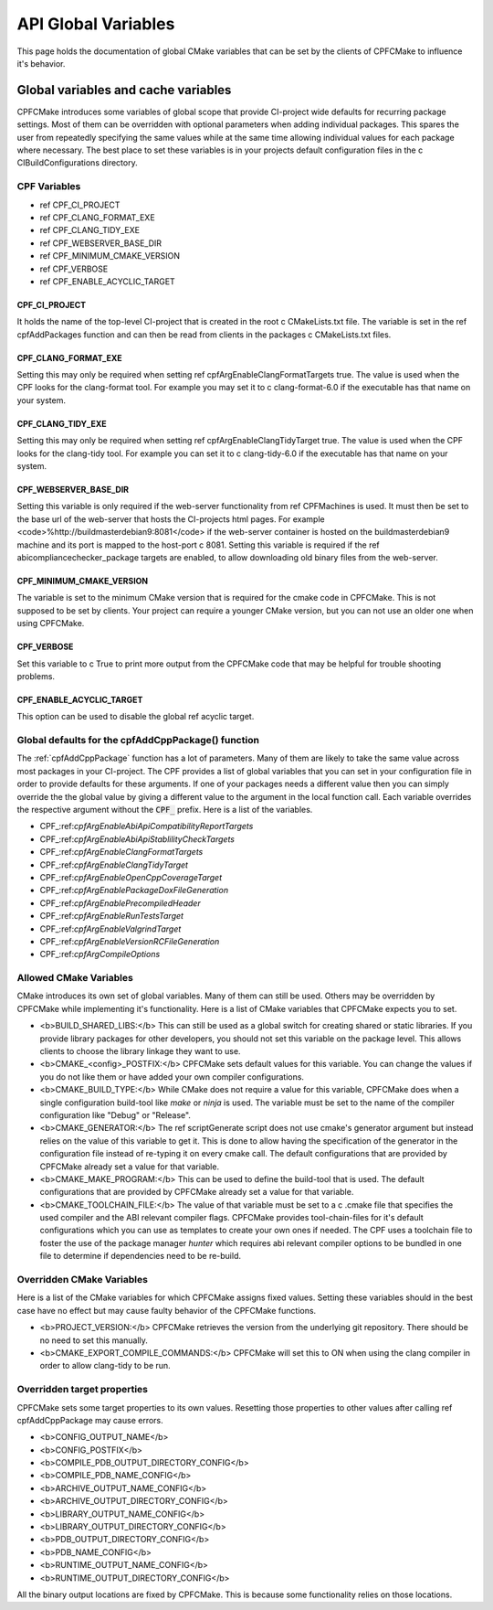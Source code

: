 
API Global Variables
====================

This page holds the documentation of global CMake variables that can be set by the clients of
CPFCMake to influence it's behavior.

Global variables and cache variables
------------------------------------

CPFCMake introduces some variables of global scope that provide CI-project wide defaults 
for recurring package settings. 
Most of them can be overridden with optional parameters when adding individual packages. 
This spares the user from repeatedly specifying the same values while at the same time allowing 
individual values for each package where necessary. The best place to set these variables is
in your projects default configuration files in the \c CIBuildConfigurations directory.

CPF Variables
^^^^^^^^^^^^^


- \ref CPF_CI_PROJECT
- \ref CPF_CLANG_FORMAT_EXE
- \ref CPF_CLANG_TIDY_EXE
- \ref CPF_WEBSERVER_BASE_DIR
- \ref CPF_MINIMUM_CMAKE_VERSION
- \ref CPF_VERBOSE
- \ref CPF_ENABLE_ACYCLIC_TARGET


CPF_CI_PROJECT
""""""""""""""

It holds the name of the top-level CI-project that is created in the root \c CMakeLists.txt file.
The variable is set in the \ref cpfAddPackages function and can then be read from clients in
the packages \c CMakeLists.txt files.


CPF_CLANG_FORMAT_EXE
""""""""""""""""""""

Setting this may only be required when setting \ref cpfArgEnableClangFormatTargets true.
The value is used when the CPF looks for the clang-format tool. For example you may set it to
\c clang-format-6.0 if the executable has that name on your system.


CPF_CLANG_TIDY_EXE
""""""""""""""""""

Setting this may only be required when setting \ref cpfArgEnableClangTidyTarget true.
The value is used when the CPF looks for the clang-tidy tool. For example you can set it to
\c clang-tidy-6.0 if the executable has that name on your system.


CPF_WEBSERVER_BASE_DIR
""""""""""""""""""""""

Setting this variable is only required if the web-server functionality from
\ref CPFMachines is used. It must then be set to the base url of the
web-server that hosts the CI-projects html pages.
For example <code>%http://buildmasterdebian9:8081</code> if the web-server container
is hosted on the buildmasterdebian9 machine and its port is mapped to the host-port
\c 8081. Setting this variable is required if the \ref abicompliancechecker_package targets are
enabled, to allow downloading old binary files from the web-server.


CPF_MINIMUM_CMAKE_VERSION
"""""""""""""""""""""""""

The variable is set to the minimum CMake version that is required for the cmake code
in CPFCMake. This is not supposed to be set by clients. Your project can require a younger CMake version,
but you can not use an older one when using CPFCMake.


CPF_VERBOSE
"""""""""""

Set this variable to \c True to print more output from the CPFCMake code that
may be helpful for trouble shooting problems.


CPF_ENABLE_ACYCLIC_TARGET
"""""""""""""""""""""""""

This option can be used to disable the global \ref acyclic target.


Global defaults for the cpfAddCppPackage() function
^^^^^^^^^^^^^^^^^^^^^^^^^^^^^^^^^^^^^^^^^^^^^^^^^^^

The :ref:`cpfAddCppPackage` function has a lot of parameters. Many of them
are likely to take the same value across most packages in your CI-project. The CPF provides
a list of global variables that you can set in your configuration file
in order to provide defaults for these arguments.
If one of your packages needs a different value then you can simply
override the the global value by giving a different value to the 
argument in the local function call. Each variable overrides the
respective argument without the :code:`CPF_` prefix.
Here is a list of the variables.

- CPF\_:ref:`cpfArgEnableAbiApiCompatibilityReportTargets`
- CPF\_:ref:`cpfArgEnableAbiApiStablilityCheckTargets`
- CPF\_:ref:`cpfArgEnableClangFormatTargets`
- CPF\_:ref:`cpfArgEnableClangTidyTarget`
- CPF\_:ref:`cpfArgEnableOpenCppCoverageTarget`
- CPF\_:ref:`cpfArgEnablePackageDoxFileGeneration`
- CPF\_:ref:`cpfArgEnablePrecompiledHeader`
- CPF\_:ref:`cpfArgEnableRunTestsTarget`
- CPF\_:ref:`cpfArgEnableValgrindTarget`
- CPF\_:ref:`cpfArgEnableVersionRCFileGeneration`
- CPF\_:ref:`cpfArgCompileOptions`


Allowed CMake Variables
^^^^^^^^^^^^^^^^^^^^^^^

CMake introduces its own set of global variables. Many of them can still be used.
Others may be overridden by CPFCMake while implementing it's functionality.
Here is a list of CMake variables that CPFCMake expects you to set.

- <b>BUILD_SHARED_LIBS:</b> This can still be used as a global switch for creating
  shared or static libraries. If you provide library packages for other developers, you should
  not set this variable on the package level. This allows clients to choose the library
  linkage they want to use.
- <b>CMAKE_<config>_POSTFIX:</b> CPFCMake sets default values for this variable. You can
  change the values if you do not like them or have added your own compiler configurations.
- <b>CMAKE_BUILD_TYPE:</b> While CMake does not require a value for this variable, CPFCMake does when a single
  configuration build-tool like *make* or *ninja* is used.
  The variable must be set to the name of the compiler configuration like "Debug" or "Release".
- <b>CMAKE_GENERATOR:</b> The \ref scriptGenerate script does not use cmake's generator argument
  but instead relies on the value of this variable to get it. This is done to allow having the
  specification of the generator in the configuration file instead of re-typing it on every
  cmake call. The default configurations that are provided by CPFCMake already set a value
  for that variable.
- <b>CMAKE_MAKE_PROGRAM:</b> This can be used to define the build-tool that is used.
  The default configurations that are provided by CPFCMake already set a value
  for that variable.
- <b>CMAKE_TOOLCHAIN_FILE:</b> The value of that variable must be set to a \c .cmake file
  that specifies the used compiler and the ABI relevant compiler flags.
  CPFCMake provides tool-chain-files for it's default configurations which you can
  use as templates to create your own ones if needed. The CPF uses a toolchain file
  to foster the use of the package manager *hunter* which requires abi relevant compiler options
  to be bundled in one file to determine if dependencies need to be re-build.


Overridden CMake Variables
^^^^^^^^^^^^^^^^^^^^^^^^^^

Here is a list of the CMake variables for which CPFCMake assigns
fixed values. Setting these variables should in the best case 
have no effect but may cause faulty behavior of the CPFCMake functions.

- <b>PROJECT_VERSION:</b> CPFCMake retrieves the version from the underlying
  git repository. There should be no need to set this manually.
- <b>CMAKE_EXPORT_COMPILE_COMMANDS:</b> CPFCMake will set this to ON when
  using the clang compiler in order to allow clang-tidy to be run.


Overridden target properties
^^^^^^^^^^^^^^^^^^^^^^^^^^^^

CPFCMake sets some target properties to its own values. Resetting those
properties to other values after calling \ref cpfAddCppPackage may cause
errors.

- <b>CONFIG_OUTPUT_NAME</b>
- <b>CONFIG_POSTFIX</b>
- <b>COMPILE_PDB_OUTPUT_DIRECTORY_CONFIG</b>
- <b>COMPILE_PDB_NAME_CONFIG</b>
- <b>ARCHIVE_OUTPUT_NAME_CONFIG</b>
- <b>ARCHIVE_OUTPUT_DIRECTORY_CONFIG</b>
- <b>LIBRARY_OUTPUT_NAME_CONFIG</b>
- <b>LIBRARY_OUTPUT_DIRECTORY_CONFIG</b>
- <b>PDB_OUTPUT_DIRECTORY_CONFIG</b>
- <b>PDB_NAME_CONFIG</b>
- <b>RUNTIME_OUTPUT_NAME_CONFIG</b>
- <b>RUNTIME_OUTPUT_DIRECTORY_CONFIG</b>

All the binary output locations are fixed by CPFCMake. This is because
some functionality relies on those locations.


